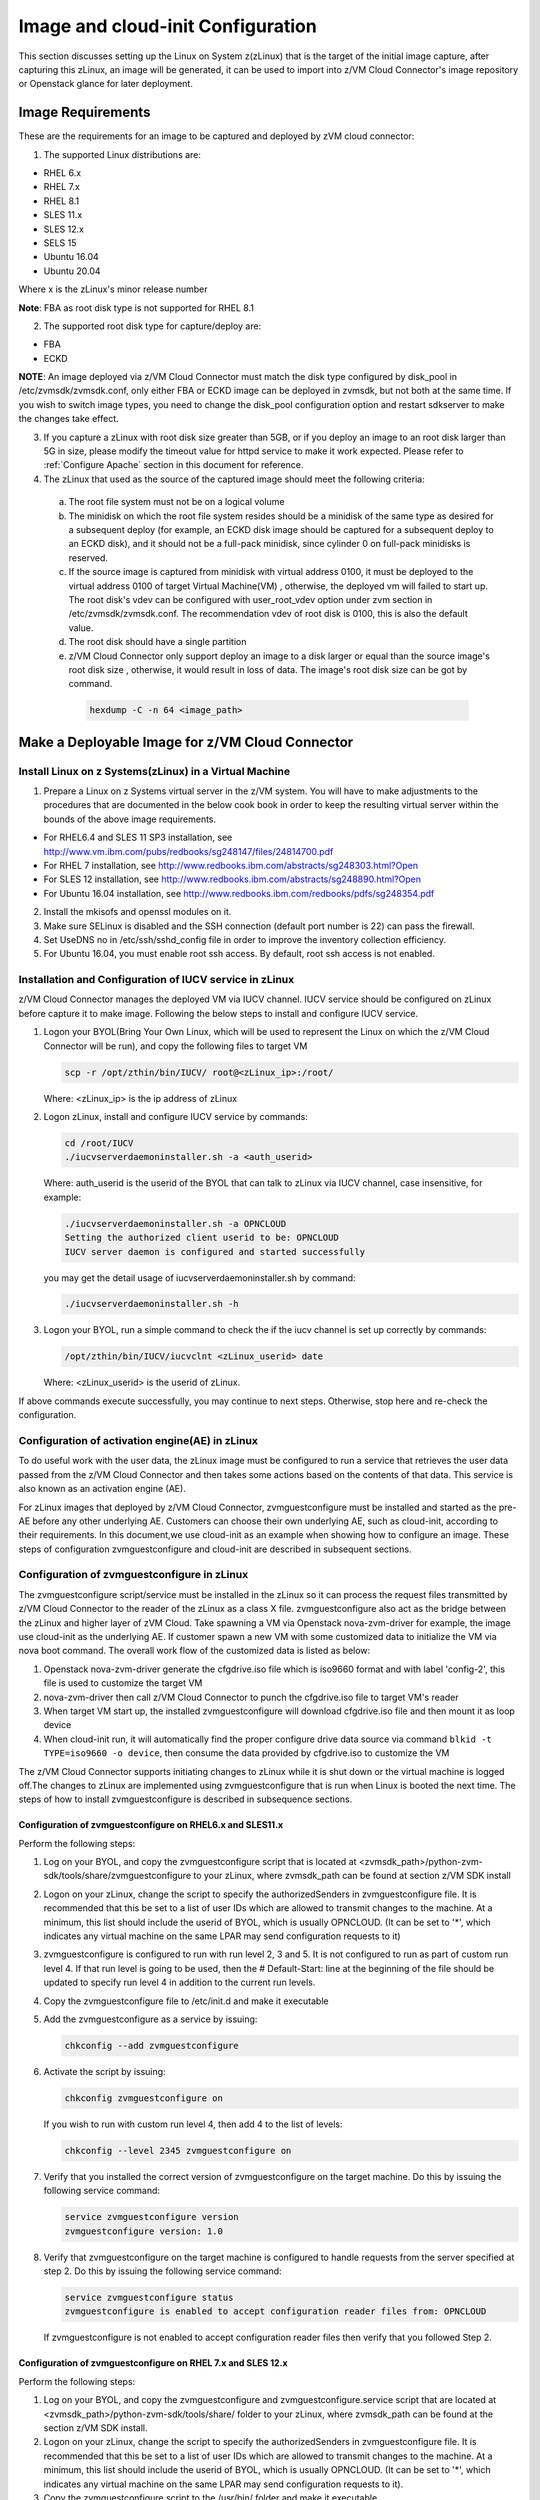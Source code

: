 Image and cloud-init Configuration
**********************************

This section discusses setting up the Linux on System z(zLinux) that is the
target of the initial image capture, after capturing this zLinux, an image will
be generated, it can be used to import into z/VM Cloud Connector's image
repository or Openstack glance for later deployment.

Image Requirements
==================

These are the requirements for an image to be captured and deployed by zVM
cloud connector:

1. The supported Linux distributions are:

- RHEL 6.x
- RHEL 7.x
- RHEL 8.1
- SLES 11.x
- SLES 12.x
- SELS 15
- Ubuntu 16.04
- Ubuntu 20.04

Where x is the zLinux's minor release number

**Note**: FBA as root disk type is not supported for RHEL 8.1

2. The supported root disk type for capture/deploy are:

- FBA
- ECKD

**NOTE**: An image deployed via z/VM Cloud Connector must match the disk type
configured by disk_pool in /etc/zvmsdk/zvmsdk.conf, only either FBA or ECKD image
can be deployed in zvmsdk, but not both at the same time. If you wish to switch
image types, you need to change the disk_pool configuration option and restart
sdkserver to make the changes take effect.

3. If you capture a zLinux with root disk size greater than 5GB, or if you deploy
   an image to an root disk larger than 5G in size, please modify the timeout value
   for httpd service to make it work expected. Please refer to :ref:`Configure Apache`
   section in this document for reference.

4. The zLinux that used as the source of the captured image should meet the
   following criteria:

  a. The root file system must not be on a logical volume

  b. The minidisk on which the root file system resides should be a minidisk of
     the same type as desired for a subsequent deploy (for example, an ECKD disk
     image should be captured for a subsequent deploy to an ECKD disk), and it should
     not be a full-pack minidisk, since cylinder 0 on full-pack minidisks is reserved.

  c. If the source image is captured from minidisk with virtual address 0100, it must
     be deployed to the virtual address 0100 of target Virtual Machine(VM) , otherwise, the deployed vm
     will failed to start up. The root disk's vdev can be configured with user_root_vdev
     option under zvm section in /etc/zvmsdk/zvmsdk.conf. The recommendation vdev of root
     disk is 0100, this is also the default value.

  d. The root disk should have a single partition

  e. z/VM Cloud Connector only support deploy an image to a disk larger or equal than
     the source image's root disk size , otherwise, it would result in loss of data.
     The image's root disk size can be got by command.

    .. code-block:: text

        hexdump -C -n 64 <image_path>

Make a Deployable Image for z/VM Cloud Connector
================================================

Install Linux on z Systems(zLinux) in a Virtual Machine
-------------------------------------------------------

1. Prepare a Linux on z Systems virtual server in the z/VM system. You will
   have to make adjustments to the procedures that are documented in the below cook 
   book in order to keep the resulting virtual server within the bounds of the above
   image requirements.

- For RHEL6.4 and SLES 11 SP3 installation, see http://www.vm.ibm.com/pubs/redbooks/sg248147/files/24814700.pdf
- For RHEL 7 installation, see http://www.redbooks.ibm.com/abstracts/sg248303.html?Open
- For SLES 12 installation, see http://www.redbooks.ibm.com/abstracts/sg248890.html?Open
- For Ubuntu 16.04 installation, see http://www.redbooks.ibm.com/redbooks/pdfs/sg248354.pdf

2. Install the mkisofs and openssl modules on it.

3. Make sure SELinux is disabled and the SSH connection (default port number is 22)
   can pass the firewall.

4. Set UseDNS no in /etc/ssh/sshd_config file in order to improve the inventory
   collection efficiency.

5. For Ubuntu 16.04, you must enable root ssh access. By default, root ssh access
   is not enabled.

Installation and Configuration of IUCV service in zLinux
--------------------------------------------------------

z/VM Cloud Connector manages the deployed VM via IUCV channel. IUCV service
should be configured on zLinux before capture it to make image. Following the below
steps to install and configure IUCV service.

1. Logon your BYOL(Bring Your Own Linux, which will be used to represent the Linux
   on which the z/VM Cloud Connector will be run), and copy the following files
   to target VM

   .. code-block:: text

       scp -r /opt/zthin/bin/IUCV/ root@<zLinux_ip>:/root/

   Where: <zLinux_ip> is the ip address of zLinux

2. Logon zLinux, install and configure IUCV service by commands:

   .. code-block:: text

       cd /root/IUCV
       ./iucvserverdaemoninstaller.sh -a <auth_userid>

   Where: auth_userid is the userid of the BYOL that can talk to zLinux via
   IUCV channel, case insensitive, for example:

   .. code-block:: text

       ./iucvserverdaemoninstaller.sh -a OPNCLOUD
       Setting the authorized client userid to be: OPNCLOUD
       IUCV server daemon is configured and started successfully

   you may get the detail usage of iucvserverdaemoninstaller.sh by command:

   .. code-block:: text

       ./iucvserverdaemoninstaller.sh -h

3. Logon your BYOL, run a simple command to check the if the iucv 
   channel is set up correctly by commands:

   .. code-block:: text

       /opt/zthin/bin/IUCV/iucvclnt <zLinux_userid> date

   Where: <zLinux_userid> is the userid of zLinux.

If above commands execute successfully, you may continue to next steps.
Otherwise, stop here and re-check the configuration.


Configuration of activation engine(AE) in zLinux
------------------------------------------------
To do useful work with the user data, the zLinux image must be configured to
run a service that retrieves the user data passed from the z/VM Cloud Connector
and then takes some actions based on the contents of that data. This service is
also known as an activation engine (AE).

For zLinux images that deployed by z/VM Cloud Connector, zvmguestconfigure must
be installed and started as the pre-AE before any other underlying AE.
Customers can choose their own underlying AE, such as cloud-init, according to
their requirements. In this document,we use cloud-init as an example when showing
how to configure an image. These steps of configuration zvmguestconfigure and
cloud-init are described in subsequent sections.

Configuration of zvmguestconfigure in zLinux
--------------------------------------------
The zvmguestconfigure script/service must be installed in the zLinux so it
can process the request files transmitted by z/VM Cloud Connector to the
reader of the zLinux as a class X file. zvmguestconfigure also act as the bridge
between the zLinux and higher layer of zVM Cloud. Take spawning a VM via Openstack
nova-zvm-driver for example, the image use cloud-init as the underlying AE.
If customer spawn a new VM with some customized data to initialize
the VM via nova boot command. The overall work flow of the customized data is
listed as below:

1. Openstack nova-zvm-driver generate the cfgdrive.iso file which is iso9660 format
   and with label 'config-2', this file is used to customize the target VM

2. nova-zvm-driver then call z/VM Cloud Connector to punch the cfgdrive.iso file to
   target VM's reader

3. When target VM start up, the installed zvmguestconfigure will download cfgdrive.iso
   file and then mount it as loop device

4. When cloud-init run, it will automatically find the proper configure drive data source
   via command ``blkid -t TYPE=iso9660 -o device``, then consume the data provided
   by cfgdrive.iso to customize the VM

The z/VM Cloud Connector supports initiating changes to zLinux while it is shut
down or the virtual machine is logged off.The changes to zLinux are implemented
using zvmguestconfigure that is run when Linux is booted the next time. The steps
of how to install zvmguestconfigure is described in subsequence sections.

Configuration of zvmguestconfigure on RHEL6.x and SLES11.x
..........................................................

Perform the following steps:

1. Log on your BYOL, and copy the zvmguestconfigure script that is located at
   <zvmsdk_path>/python-zvm-sdk/tools/share/zvmguestconfigure to your
   zLinux, where zvmsdk_path can be found at section z/VM SDK install

2. Logon on your zLinux, change the script to specify the authorizedSenders in 
   zvmguestconfigure file. It is recommended that this be set to a list of user IDs
   which are allowed to transmit changes to the machine. At a minimum, this list
   should include the userid of BYOL, which is usually OPNCLOUD. (It can be set
   to '*', which indicates any virtual machine on the same LPAR may
   send configuration requests to it)

3. zvmguestconfigure is configured to run with run level 2, 3 and 5. It is not
   configured to run as part of custom run level 4. If that run level is going to
   be used, then the # Default-Start: line at the beginning of the file should be
   updated to specify run level 4 in addition to the current run levels.

4. Copy the zvmguestconfigure file to /etc/init.d and make it executable

5. Add the zvmguestconfigure as a service by issuing:

   .. code-block:: text

       chkconfig --add zvmguestconfigure

6. Activate the script by issuing:

   .. code-block:: text

       chkconfig zvmguestconfigure on

   If you wish to run with custom run level 4, then add 4 to the list of levels:

   .. code-block:: text

       chkconfig --level 2345 zvmguestconfigure on

7. Verify that you installed the correct version of zvmguestconfigure on the
   target machine. Do this by issuing the following service command:

   .. code-block:: text

       service zvmguestconfigure version
       zvmguestconfigure version: 1.0

8. Verify that zvmguestconfigure on the target machine is configured to handle
   requests from the server specified at step 2. Do this by issuing the following
   service command:

   .. code-block:: text

       service zvmguestconfigure status
       zvmguestconfigure is enabled to accept configuration reader files from: OPNCLOUD

   If zvmguestconfigure is not enabled to accept configuration reader files then verify
   that you followed Step 2.

Configuration of zvmguestconfigure on RHEL 7.x and SLES 12.x
............................................................

Perform the following steps:

1. Log on your BYOL, and copy the zvmguestconfigure and zvmguestconfigure.service
   script that are located at <zvmsdk_path>/python-zvm-sdk/tools/share/ folder
   to your zLinux, where zvmsdk_path can be found at the section z/VM SDK install.

2. Logon on your zLinux, change the script to specify the authorizedSenders in 
   zvmguestconfigure file. It is recommended that this be set to a list of user IDs
   which are allowed to transmit changes to the machine. At a minimum, this list
   should include the userid of BYOL, which is usually OPNCLOUD. (It can be set
   to '*', which indicates any virtual machine on the same LPAR may send configuration requests to it).

3. Copy the zvmguestconfigure script to the /usr/bin/ folder and make it executable.

4. Install the zvmguestconfigure.service in the target zLinux:

- If the target Linux machine is RHEL7.x, copy the zvmguestconfigureconf4z.service file to: /lib/systemd/system

- If the target Linux machine is SLES12.x and SLES15, copy the zvmguestconfigure.service file to: /usr/lib/systemd/system
  and it is recommended that you change the NetworkManager.service to be wicked.service in the zvmguestconfigure.service

5. Enable the zvmguestconfigure service by issuing:

   .. code-block:: text

       systemctl enable zvmguestconfigure.service

6. Start the zvmguestconfigure service by issuing:

   .. code-block:: text

       systemctl start zvmguestconfigure.service

Configuration of zvmguestconfigure on Ubuntu 16.04 and Ubuntu 20.04
..................................................

1. Logon your BYOL, and copy the zvmguestconfigure and zvmguestconfigure.service
   script that are located at <zvmsdk_path>/python-zvm-sdk/tools/share/zvmguestconfigure 
   to your zLinux, where zvmsdk_path can be found at the section z/VM SDK install

2. Logon your zLinux, change the script to specify the authorizedSenders in 
   zvmguestconfigure file. It is recommended that this be set to a list of user IDs
   which are allowed to transmit changes to the machine. At a minimum, this list
   should include the userid of BYOL. (It can be set to '*', which indicates any
   virtual machine on the same LPAR may send configuration requests to it)

3. On zLinux, copy the zvmguestconfigure script to the /usr/bin/ folder and make
   it executable.

4. Install the zvmguestconfigure.service in the target Ubuntu machine, tailor the
   zvmguestconfigure.service file for an Ubuntu 16.04 image by modifying the file 
   contents as follows:

   .. code-block:: text

       [Unit]
       Description=Activation engine for configuring z/VM when it starts
       Wants=local-fs.target
       After=local-fs.target
       Before=cloud-init-local.service network-pre.target
       [Service]
       Type=oneshot
       ExecStart=/usr/bin/zvmguestconfigure start
       StandardOutput=journal+console
       [Install]
       WantedBy=multi-user.target

   After that, copy the zvmguestconfigure.service file to /lib/systemd/system.

- If the target Linux machine is Ubuntu 20.04, copy the zvmguestconfigure.service.ubuntu file to: /lib/systemd/system,
 and rename to zvmguestconfigure.service.

5. Enable the zvmguestconfigure service by issuing:

   .. code-block:: text

       systemctl enable zvmguestconfigure.service

6. Start the zvmguestconfigure service by issuing:

   .. code-block:: text

       systemctl start zvmguestconfigure.service

Installation and Configuration of cloud-init
--------------------------------------------

Please note that if customer won't pass customize data via openstack configdrive,
cloud-init will not need to be installed. In this case, the steps in this section
can be ignored.

OpenStack uses cloud-init as its activation engine.Some distributions include
cloud-init either already installed or available to be installed.
If your distribution does not include cloud-init, you can download the code
from https://launchpad.net/cloud-init/+download. After
installation, if you issue the following shell command and no errors occur,
cloud-init is installed correctly.

.. code-block:: text

    cloud-init init --local

Installation and configuration of cloud-init differs among different Linux
distributions, and cloud-init source code may change. This section provides 
general information, but you may have to tailor cloud-init to meet the needs
of your Linux distribution. You can find a community-maintained list of
dependencies at http://ibm.biz/cloudinitLoZ.

The z/VM OpenStack support has been tested with cloud-init 0.7.4 and 0.7.5 for
RHEL6.x and SLES11.x, 0.7.6 for RHEL7.x and SLES12.x, and 18.4 for SLES15, and 
18.5 for RHEL8.1, and 0.7.8 for Ubuntu 16.04.

If you are using a different version of cloud-init, you should change your
specification of the indicated commands accordingly.During cloud-init
installation, some dependency packages may be required. You can use yum/zypper
and python setuptools to easily resolve these dependencies.
See https://pypi.python.org/pypi/setuptools for more information.

Installation and Configuration of cloud-init on RHEL 6.x
........................................................

1. Download the cloud-init tar file from Init scripts for use on cloud images
   https://launchpad.net/cloud-init/+download

2. Using the file cloud-init-0.7.5 as an example,
   untar this file by issuing the following command:

   .. code-block:: text

       tar -zxvf cloud-init-0.7.5.tar.gz

3. Issue the following to install cloud-init:

   .. code-block:: text

       cd ./cloud-init-0.7.5
       python setup.py build
       python setup.py install
       cp ./sysvinit/redhat/* /etc/init.d

4. Update /etc/init.d/cloud-init-local to ensure that it starts after the
   zvmguestconfigure and sshd services. On RHEL 6, change the # Required-Start
   line in the ### BEGIN INIT INFO section from:

   .. code-block:: text

       ### BEGIN INIT INFO
       # Provides: cloud-init-local
       # Required-Start: $local_fs $remote_fs
       # Should-Start: $time
       # Required-Stop:

   to:

   .. code-block:: text

        ### BEGIN INIT INFO
        # Provides: cloud-init-local
        # Required-Start: $local_fs $remote_fs zvmguestconfigure sshd
        # Should-Start: $time
        # Required-Stop:

5. The default configuration file /etc/cloud/cloud.cfg is for ubuntu, not RHEL.
   To tailor it for RHEL:

  a. Replace distro:ubuntu with distro:rhel at around line 79.

  b. Change the default user name, password and gecos as you wish, at around lines 82 to 84

  c. Change the groups tag to remove user groups that are not available for this distribution.
     After the change, the groups tag at around line 85 should appear similar to the following:
     groups: [adm, audio, cdrom, dialout, floppy, video, dip]

   For more information on how to configure cloud-init, please check the cloud-init documentation
   http://cloudinit.readthedocs.org/.

6. Cloud-init will try to add user syslog to group adm. This needs to be
   changed. RHEL does not have a syslog user by default, so issue:

   .. code-block:: text

       useradd syslog

7. Add the cloud-init related service with the following commands:

   .. code-block:: text

       chkconfig --add cloud-init-local
       chkconfig --add cloud-init
       chkconfig --add cloud-config
       chkconfig --add cloud-final

8. Then start them with the following sequence:

   .. code-block:: text

       chkconfig cloud-init-local on
       chkconfig cloud-init on
       chkconfig cloud-config on
       chkconfig cloud-final on

   You can issue ls -l /etc/rc5.d/ | grep -e xcat -e cloud to find the services.
   (Make sure that zvmguestconfigure starts before any cloud-init service.)

   .. code-block:: text

       lrwxrwxrwx. 1 root root 22 Jun 13 04:39 S50xcatconfinit -> ../init.d/zvmguestconfigure
       lrwxrwxrwx. 1 root root 26 Jun 13 04:39 S51cloud-init-local -> ../init.d/cloud-init-local
       lrwxrwxrwx. 1 root root 20 Jun 13 04:39 S52cloud-init -> ../init.d/cloud-init
       lrwxrwxrwx. 1 root root 22 Jun 13 04:39 S53cloud-config -> ../init.d/cloud-config
       lrwxrwxrwx. 1 root root 21 Jun 13 04:39 S54cloud-final -> ../init.d/cloud-final

9. To verify cloud-init configuration, issue: cloud-init init --local

   .. code-block:: text

       cloud-init init --local

   Make sure that no errors occur. The following warning messages can be ignored:

   /usr/lib/python2.6/site-packages/Cheetah-2.4.4-py2.6.egg/Cheetah/Compiler.py:1509: UserWarning:
   You don’t have the C version of NameMapper installed! I’m disabling Cheetah’s useStackFrames
   option as it is painfully slow with the Python version of NameMapper. You should get a copy
   of Cheetah with the compiled C version of NameMapper. You don’t have the C version of NameMapper installed!

10. Issue following command, if this file exists, or cloud-init will not work after reboot.

    .. code-block:: text

        rm -rf /var/lib/cloud 

Installation and Configuration of cloud-init on SLES11.x
........................................................

1. Download the cloud-init tar file from https://launchpad.net/cloud-init/+download.

2. Using the file cloud-init-0.7.5 as an example, untar this file by issuing
   the following command:

   .. code-block:: text

       tar -zxvf cloud-init-0.7.5.tar.gz


3. Issue the following commands to install cloud-init:

   .. code-block:: text

       cd ./cloud-init-0.7.5
       python setup.py build
       python setup.py install

   **NOTE:**: After you issue the command tar -zxvf cloud-init-0.7.5.tar.gz,
   the directory ./sysvinit/sles/ does not exist. So you have to copy the
   cloud-init related services from ./sysvinit/redhat/* to /etc/init.d/:

   .. code-block:: text

       cp ./sysvinit/redhat/* /etc/init.d

   You will find that four scripts, cloud-init-local, cloud-init, cloud-config,
   and cloud-final are added to /etc/init.d/. Modify each of them by replacing
   the variable:

   .. code-block:: text

       cloud_init="/usr/bin/cloud-init"

   with:

   .. code-block:: text

       cloud_init="/usr/local/bin/cloud-init"

4. Update /etc/init.d/cloud-init-local to ensure that it starts after the
   zvmguestconfigure service. On SLES, change the # Required-Start line in the 
   ### BEGIN INIT INFO section from:

   .. code-block:: text

       ### BEGIN INIT INFO
       # Provides: cloud-init-local
       # Required-Start: $local_fs $remote_fs
       # Should-Start: $time
       # Required-Stop:

   to:

   .. code-block:: text

       ### BEGIN INIT INFO
       # Provides: cloud-init-local
       # Required-Start: $local_fs $remote_fs zvmguestconfigure
       # Should-Start: $time
       # Required-Stop:

5. The default configuration file /etc/cloud/cloud.cfg is for ubuntu, not SLES. To tailor it for SLES:

  a. Replace distro:ubuntu with distro:sles at around line 79.

  b. Change the default user name, password and gecos as you wish, at around lines 82 to 84.

  c. Change the groups at around line 85: groups: [adm, audio, cdrom, dialout, floppy, video, dip]

  d. Cloud-init will try to add user syslog to group adm. This needs to be changed. For SLES, issue the following commands:

     .. code-block:: text

         useradd syslog
         groupadd adm

  For more information on changing these values, see the cloud-init documentation http://cloudinit.readthedocs.org/ 

6. Start the cloud-init related services with the following commands, 
   ignoring the error “insserv: Service network is missed in the runlevels 4
   to use service cloud-init” if it occurs:

   .. code-block:: text

       insserv cloud-init-local
       insserv cloud-init
       insserv cloud-config
       insserv cloud-final

   At this point, you should find that the services in /etc/init.d/rcX.d appear as
   you would expect (make sure that zvmguestconfigure starts before any cloud-init service):

   .. code-block:: text

       lrwxrwxrwx. 1 root root 22 Jun 13 04:39 S50xcatconfinit -> ../init.d/zvmguestconfigure
       lrwxrwxrwx. 1 root root 26 Jun 13 04:39 S51cloud-init-local -> ../init.d/cloud-init-local
       lrwxrwxrwx. 1 root root 20 Jun 13 04:39 S52cloud-init -> ../init.d/cloud-init
       lrwxrwxrwx. 1 root root 22 Jun 13 04:39 S53cloud-config -> ../init.d/cloud-config
       lrwxrwxrwx. 1 root root 21 Jun 13 04:39 S54cloud-final -> ../init.d/cloud-final

7. To verify cloud-init configuration, issue:

   .. code-block:: text

       cloud-init init --local

   Make sure that no errors occur. The following warning messages can be ignored:
   /usr/lib/python2.6/site-packages/Cheetah-2.4.4-py2.6.egg/Cheetah/Compiler.py:1509:
   UserWarning:
   You don’t have the C version of NameMapper installed! I’m disabling Cheetah’s useStackFrames
   option as it is painfully slow with the Python version of NameMapper. You should get a copy
   of Cheetah with the compiled C version of NameMapper.
   You don’t have the C version of NameMapper installed!

8. Issue following command, if this file exists, or cloud-init will not work after reboot.

   .. code-block:: text

       rm -rf /var/lib/cloud 

Installation and Configuration of cloud-init on RHEL 7.x and SLES 12.x
......................................................................

1. Download cloud-init0.7.6 from https://launchpad.net/cloud-init/+download.

2. Untar it with this command:

   .. code-block:: text

       tar -zxvf cloud-init-0.7.6.tar.gz

3. Issue the following commands to install cloud-init:

   .. code-block:: text

        cd ./cloud-init-0.7.6
        python setup.py build
        python setup.py install --init-system systemd

4. OpenStack on z/VM uses ConfigDrive as the data source during the installation
   process. You must add the following lines to the default
   configuration file, /etc/cloud/cloud.cfg:

   .. code-block:: text

       # Example datasource config
       # datasource:
       #   Ec2:
       #
       # metadata_urls: [ ’blah.com’ ]
       #
       # timeout: 5 # (defaults to 50 seconds) 
       #
       #     max_wait: 10 # (defaults to 120 seconds)
       datasource_list: [ ConfigDrive, None ]
       datasource:
         ConfigDrive:
           dsmode: local

   **NOTE:** please pay attention to the indentation, otherwise, cloud-init may not
   work as expected.

5. In order to work well with other products, the service start up sequence
   for cloud-init-local and cloud-init should be changed to the following.
   (The cloud-init related service files are located in the folder
   /lib/systemd/system/ for RHEL7.x and in /usr/lib/systemd/system/ for SLES12.x)

   .. code-block:: text

     cat /lib/systemd/system/cloud-init-local.service
     [Unit]
     Description=Initial cloud-init job (pre-networking)
     Wants=local-fs.target sshd.service sshd-keygen.service
     After=local-fs.target sshd.service sshd-keygen.service
     [Service]
     Type=oneshot
     ExecStart=/usr/bin/cloud-init init --local
     RemainAfterExit=yes
     TimeoutSec=0
     # Output needs to appear in instance console output
     StandardOutput=journal+console
     [Install]
     WantedBy=multi-user.target

     # cat /lib/systemd/system/cloud-init.service
     [Unit]
     Description=Initial cloud-init job (metadata service crawler)
     After=local-fs.target network.target cloud-init-local.service
     Requires=network.target
     Wants=local-fs.target cloud-init-local.service
     [Service]
     Type=oneshot
     ExecStart=/usr/bin/cloud-init init
     RemainAfterExit=yes
     TimeoutSec=0
     # Output needs to appear in instance console output
     StandardOutput=journal+console
     [Install]
     WantedBy=multi-user.target

6. Manually create the cloud-init-tmpfiles.conf file: 

   .. code-block:: text

        touch /etc/tmpfiles.d/cloud-init-tmpfiles.conf

   Insert comments into the file by issuing the following command:

   .. code-block:: text

       echo "d /run/cloud-init 0700 root root - -" > /etc/tmpfiles.d/cloud-init-tmpfiles.conf

7. Because RHEL does not have a syslog user by default, you have to add it manually: 

   .. code-block:: text

        useradd syslog

8. In /etc/cloud/cloud.cfg, remove the ubuntu-init-switch, growpart and
   resizefs modules from the cloud_init_modules section. Here is the
   cloud_init_modules section after the change:

   .. code-block:: text

         # The modules that run in the ’init’ stage
         cloud_init_modules:
          - migrator
          - seed_random
          - bootcmd
          - write-files
          - set_hostname
          - update_hostname
          - update_etc_hosts
          - ca-certs
          - rsyslog
          - users-groups
          - ssh

9. In /etc/cloud/cloud.cfg, remove the emit_upstart, ssh-import-id,
   grub-dpkg, apt-pipelining, apt-config, landscape, and byobu modues
   from the cloud_config section. Here is the cloud_config_modules section
   after the change:

   .. code-block:: text

     cloud_config_modules:
     # Emit the cloud config ready event
     # this can be used by upstart jobs for ’start on cloud-config’.
      - disk_setup
      - mounts
      - locale
      - set-passwords
      - package-update-upgrade-install
      - timezone
      - puppet
      - salt-minion
      - mcollective
      - disable-ec2-metadata
      - runcmd

10. The default /etc/cloud/cloud.cfg file is for ubuntu,
    and must be updated for RHEL and SLES. To tailor this file for RHEL and SLES:

  a. Change the disable_root: true line to: disable_root: false

  b. In the system_info section, replace distro:ubuntu with distro:rhel or distro:sles according to
     the distribution you will use.

  c. Change the default user name, password, and gecos under default_user configuration section as needed for your installation.

  d. Change the groups tag to remove the user groups that are not available on this distribution. When cloud-init starts up at first time, it will create the specified users and groups. The following is a sample configuration for SLES:

  .. code-block:: text

      system_info:
      # This will affect which distro class gets used
      distro: sles
       # Default user name + that default user’s groups (if added/used)
      default_user:
       name: sles
       lock_passwd: false
       plain_text_passwd: ’sles’
       gecos: sles12user
       groups: users
       sudo: ["ALL=(ALL) NOPASSWD:ALL"]
       shell: /bin/bash

  For more information on cloud-init configurations, see: http://cloudinit.readthedocs.org/en/latest/topics/examples.html

11. Enable and start the cloud-init related services by issuing the following commands:

    .. code-block:: text

        systemctl enable cloud-init-local.service
        systemctl start cloud-init-local.service
        systemctl enable cloud-init.service
        systemctl start cloud-init.service
        systemctl enable cloud-config.service
        systemctl start cloud-config.service
        systemctl enable cloud-final.service
        systemctl start cloud-final.service

   If you experience problems the first time you start cloud-config.service and
   cloud-final.service, try starting them again.

12. Ensure all cloud-init services are in active status by issuing the following commands:

    .. code-block:: text

        systemctl status cloud-init-local.service
        systemctl status cloud-init.service
        systemctl status cloud-config.service
        systemctl status cloud-final.service

13. Optionally, you can start the multipath service:

    .. code-block:: text

        systemctl enable multipathd
        systemctl start multipathd
        systemctl status multipathd

14. Remove the /var/lib/cloud directory (if it exists), so that cloud-init will
    not run after a reboot: 

    .. code-block:: text

        rm -rf /var/lib/cloud

Installation and Configuration of cloud-init on RHEL8.1 and SLES15
..................................................................

Enable the system repositories of the RHEL8.1 and SLES15 to ensure that they can install software via yum and zypper.

1. Install cloud-init by the command:

  a. For the RHEL8.1:

     .. code-block:: text

        yum install cloud-init 

  b. For the SLES15:

     .. code-block:: text

        zypper install cloud-init

2. OpenStack on z/VM uses ConfigDrive as the data source during the
   installation process. You must add the following lines to the
   default configuration file, /etc/cloud/cloud.cfg. Remember to disable network 
   configuration because network configuration is done by zvmguestconfigure.

   .. code-block:: text

       # Example datasource config
       # datasource:
       #   Ec2:
       #
       # metadata_urls: [ ’blah.com’ ]
       #
       # timeout: 5 # (defaults to 50 seconds) 
       #
       #     max_wait: 10 # (defaults to 120 seconds)
       datasource_list: [ ConfigDrive, None ]
       datasource:
         ConfigDrive:
           dsmode: local
       network: {config: disabled}

   **NOTE:** please pay attention to the indentation, otherwise, cloud-init may not
   work as expected.

3. Optionally, enable root login by configuring the /etc/cloud/cloud.cfg file:

   .. code-block:: text

       disable_root: false 

4. Enable and start the cloud-init related services by issuing the following commands:

   .. code-block:: text

       systemctl enable cloud-init-local.service
       systemctl start cloud-init-local.service
       systemctl enable cloud-init.service
       systemctl start cloud-init.service
       systemctl enable cloud-config.service
       systemctl start cloud-config.service
       systemctl enable cloud-final.service
       systemctl start cloud-final.service

   If you experience problems the first time you start cloud-config.service and
   cloud-final.service, try starting them again.

5. Ensure all cloud-init services are in active status by issuing the following commands:

   .. code-block:: text

       systemctl status cloud-init-local.service
       systemctl status cloud-init.service
       systemctl status cloud-config.service
       systemctl status cloud-final.service 

6. Remove the /var/lib/cloud directory (if it exists), so that cloud-init will
    not run after a reboot: 

   .. code-block:: text

       rm -rf /var/lib/cloud

Installation and Configuration of cloud-init on Ubuntu 16.04 and Ubuntu 20.04
............................................................

For Ubuntu 16.04, cloud-init0.7.8 or higher is required. The examples in this
section use cloud-init0.7.8.

For Ubuntu 20.04, cloud-init20.1-10 is installed by default, can ignore below step1-2.

1. Download cloud-init0.7.8 from https://launchpad.net/cloud-init/+download. 
   Untar it with this command:

   .. code-block:: text

       tar -zxvf cloud-init-0.7.8.tar.gz

2. Issue the following commands to install cloud-init:

   .. code-block:: text

       cd ./cloud-init-0.7.8
       python3 setup.py build
       python3 setup.py install --init-system systemd

   **NOTE:** You might have to install all the dependencies that cloud-init 
   requires according to your source z/VM environment. For example, you might
   have to install setuptools before installing cloud-init. For more information,
   see https://pypi.python.org/pypi/setuptools.

3. OpenStack on z/VM uses ConfigDrive as the data source during the
   installation process. You must add the following lines to the
   default configuration file, /etc/cloud/cloud.cfg:

   .. code-block:: text

       # Example datasource config
       # datasource:
       #   Ec2:
       #
       # metadata_urls: [ ’blah.com’ ]
       #
       # timeout: 5 # (defaults to 50 seconds) 
       #
       #     max_wait: 10 # (defaults to 120 seconds)
       datasource_list: [ ConfigDrive, None ]
       datasource:
         ConfigDrive:
           dsmode: local

   **NOTE:** please pay attention to the indentation, otherwise, cloud-init may not
   work as expected.

4. Enable root login by configuring the /etc/cloud/cloud.cfg file:

   .. code-block:: text

       disable_root: false

5. Optionally, you can tailor the modules that run during the cloud-config
   stage or the cloud-final stage by modifying cloud_config_modules or
   cloud_final_modules in /etc/cloud/cloud.cfg file.
   Enable and start the cloud-init related services by issuing the following commands:

   .. code-block:: text

      ln -s /usr/local/bin/cloud-init /usr/bin/cloud-init
      systemctl enable cloud-init-local.service
      systemctl start cloud-init-local.service
      systemctl enable cloud-init.service
      systemctl start cloud-init.service
      systemctl enable cloud-config.service
      systemctl start cloud-config.service
      systemctl enable cloud-final.service
      systemctl start cloud-final.service

6. Ensure all cloud-init services are in active status by issuing the following commands:

   .. code-block:: text

      systemctl status cloud-init-local.service
      systemctl status cloud-init.service
      systemctl status cloud-config.service
      systemctl status cloud-final.service

7. If you intend to use persistent disks, start the multipath service:

   .. code-block:: text

      systemctl enable multipathd
      systemctl start multipathd
      systemctl status multipathd

8. Remove the /var/lib/cloud directory (if it exists), so that cloud-init will
   not run after a reboot:

   .. code-block:: text

       rm -rf /var/lib/cloud

Capture the zLinux to Generate the Image
========================================

After zLinux is well configured for capture, shut down it and logoff the userid,
then perform the following steps to generate the image:

Logon your BYOL, type the command:

.. code-block:: text

    /opt/zthin/bin/creatediskimage <zLinux_userid> <vdev> <image_location>

Where:
<zLinux_userid> is the userid of the zLinux, 
<vdev> is the device number for capture, 
<image_location> is the image's store location


Import the Images to z/VM Cloud Connector
=========================================

If you want to import the image to z/VM Cloud Connector, you can use REST API.
Type the following command:

.. code-block:: text

    # curl http://1.2.3.4:8080/images -H "Content-Type:application/json" -H 'X-Auth-Token:<your token>' -X POST -d '{"image": {"url": "file:///var/lib/zvmsdk/images/0100", "image_meta": {"os_version": "rhel6.7"}, "image_name": "0100", "remote_host": "root@6.7.8.9"}}'
    {"rs": 0, "overallRC": 0, "modID": null, "rc": 0, "output": "", "errmsg": ""}

Please note that if the source image is located at same server as BYOL, there is no need
to specify the remote_host parameter in data field. And please refer to :ref:`TokenUsage` to get
your token to fill in the request area ``<your token>``.

Verify the import result by command:

.. code-block:: text

    # curl http://127.0.0.1:8080/images?imagename=0100 -X GET -H "Content-Type:application/json" -H 'X-Auth-Token:<your token>'
    {"rs": 0, "overallRC": 0, "modID": null, "rc": 0, "output": [{"image_size_in_bytes": "236435482", "disk_size_units": "1100:CYL", "md5sum": "26ddd19301d4f9c8a85e812412164bb8", "comments": null, "imagename": "0100", "imageosdistro": "rhel6.7", "type": "rootonly"}], "errmsg": ""}

During image import you may meet following error:

.. code-block:: text

    {u'rs': 10, u'overallRC': 300, u'modID': 40, u'rc': 300, u'output': u'', 'errmsg': u"Image import error:
    Copying image file from remote filesystem failed with error Warning: Permanently added '6.7.8.9' (ECDSA)
    to the list of known hosts.\r\nPermission denied, please try again.\r\nPermission denied, please try again.
    \r\nPermission denied (publickey,gssapi-keyex,gssapi-with-mic,password).\r\n"}

If similar error happens, you need to configure the ssh authentication between
your BYOL server and the server that source image located. You need to append the
public key of the owner that running sdkserver to the .ssh/authorized_keys file of
the user where your source image located. Please refer to :ref:`ssh_key` for reference.

